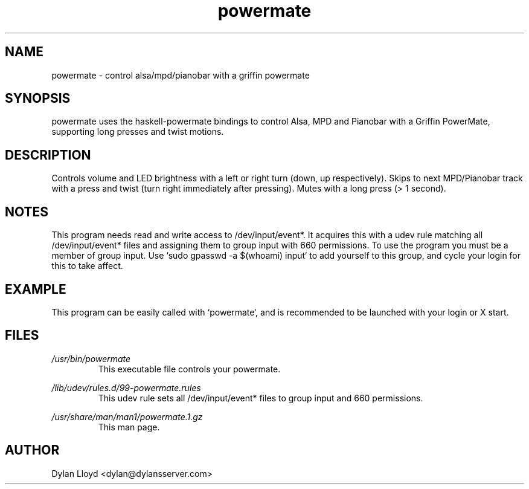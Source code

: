 .TH powermate 1 "MARCH 2012" Linux "User Manual"
.SH NAME
powermate \- control alsa/mpd/pianobar with a griffin powermate
.SH SYNOPSIS
powermate uses the haskell-powermate bindings to control Alsa, MPD and Pianobar with a Griffin PowerMate, supporting long presses and twist motions.
.SH DESCRIPTION
Controls volume and LED brightness with a left or right turn (down, up respectively).
Skips to next MPD/Pianobar track with a press and twist (turn right immediately after pressing).
Mutes with a long press (> 1 second).
.SH NOTES
This program needs read and write access to /dev/input/event*. It acquires this with a udev rule matching all /dev/input/event* files and assigning them to group input with 660 permissions. To use the program you must be a member of group input. Use `sudo gpasswd -a $(whoami) input` to add yourself to this group, and cycle your login for this to take affect.
.SH EXAMPLE
This program can be easily called with `powermate`, and is recommended to be launched with your login or X start.
.SH FILES
.I /usr/bin/powermate
.RS
This executable file controls your powermate.
.RE

.I /lib/udev/rules.d/99-powermate.rules
.RS
This udev rule sets all /dev/input/event* files to group input and 660 permissions.
.RE

.I /usr/share/man/man1/powermate.1.gz
.RS
This man page.
.RE

.SH AUTHOR
Dylan Lloyd <dylan@dylansserver.com>
